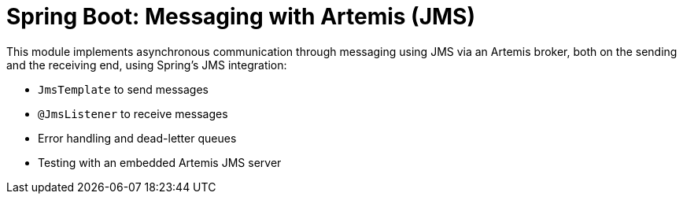 = Spring Boot: Messaging with Artemis (JMS)

This module implements asynchronous communication through messaging using JMS via an Artemis broker, both on the sending and the receiving end, using Spring's JMS integration:

- `JmsTemplate` to send messages
- `@JmsListener` to receive messages
- Error handling and dead-letter queues
- Testing with an embedded Artemis JMS server
